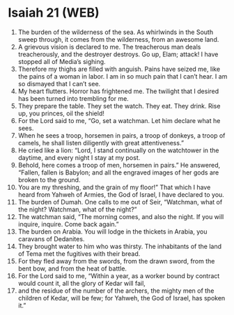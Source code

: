 * Isaiah 21 (WEB)
:PROPERTIES:
:ID: WEB/23-ISA21
:END:

1. The burden of the wilderness of the sea. As whirlwinds in the South sweep through, it comes from the wilderness, from an awesome land.
2. A grievous vision is declared to me. The treacherous man deals treacherously, and the destroyer destroys. Go up, Elam; attack! I have stopped all of Media’s sighing.
3. Therefore my thighs are filled with anguish. Pains have seized me, like the pains of a woman in labor. I am in so much pain that I can’t hear. I am so dismayed that I can’t see.
4. My heart flutters. Horror has frightened me. The twilight that I desired has been turned into trembling for me.
5. They prepare the table. They set the watch. They eat. They drink. Rise up, you princes, oil the shield!
6. For the Lord said to me, “Go, set a watchman. Let him declare what he sees.
7. When he sees a troop, horsemen in pairs, a troop of donkeys, a troop of camels, he shall listen diligently with great attentiveness.”
8. He cried like a lion: “Lord, I stand continually on the watchtower in the daytime, and every night I stay at my post.
9. Behold, here comes a troop of men, horsemen in pairs.” He answered, “Fallen, fallen is Babylon; and all the engraved images of her gods are broken to the ground.
10. You are my threshing, and the grain of my floor!” That which I have heard from Yahweh of Armies, the God of Israel, I have declared to you.
11. The burden of Dumah. One calls to me out of Seir, “Watchman, what of the night? Watchman, what of the night?”
12. The watchman said, “The morning comes, and also the night. If you will inquire, inquire. Come back again.”
13. The burden on Arabia. You will lodge in the thickets in Arabia, you caravans of Dedanites.
14. They brought water to him who was thirsty. The inhabitants of the land of Tema met the fugitives with their bread.
15. For they fled away from the swords, from the drawn sword, from the bent bow, and from the heat of battle.
16. For the Lord said to me, “Within a year, as a worker bound by contract would count it, all the glory of Kedar will fail,
17. and the residue of the number of the archers, the mighty men of the children of Kedar, will be few; for Yahweh, the God of Israel, has spoken it.”
